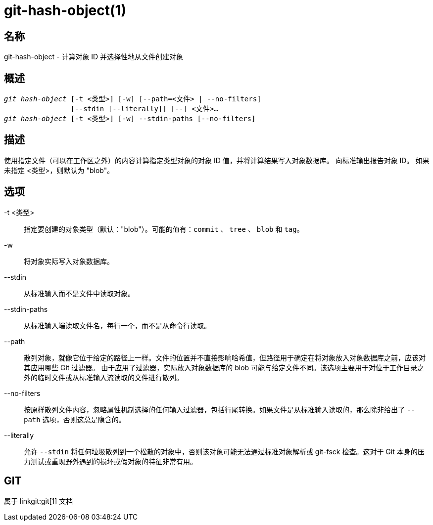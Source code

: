 git-hash-object(1)
==================

名称
--
git-hash-object - 计算对象 ID 并选择性地从文件创建对象


概述
--
[verse]
'git hash-object' [-t <类型>] [-w] [--path=<文件> | --no-filters]
		[--stdin [--literally]] [--] <文件>...
'git hash-object' [-t <类型>] [-w] --stdin-paths [--no-filters]

描述
--
使用指定文件（可以在工作区之外）的内容计算指定类型对象的对象 ID 值，并将计算结果写入对象数据库。 向标准输出报告对象 ID。 如果未指定 <类型>，则默认为 "blob"。

选项
--

-t <类型>::
	指定要创建的对象类型（默认："blob"）。可能的值有：`commit` 、 `tree` 、 `blob` 和 `tag`。

-w::
	将对象实际写入对象数据库。

--stdin::
	从标准输入而不是文件中读取对象。

--stdin-paths::
	从标准输入端读取文件名，每行一个，而不是从命令行读取。

--path::
	散列对象，就像它位于给定的路径上一样。文件的位置并不直接影响哈希值，但路径用于确定在将对象放入对象数据库之前，应该对其应用哪些 Git 过滤器。 由于应用了过滤器，实际放入对象数据库的 blob 可能与给定文件不同。该选项主要用于对位于工作目录之外的临时文件或从标准输入流读取的文件进行散列。

--no-filters::
	按原样散列文件内容，忽略属性机制选择的任何输入过滤器，包括行尾转换。如果文件是从标准输入读取的，那么除非给出了 `--path` 选项，否则这总是隐含的。

--literally::
	允许 `--stdin` 将任何垃圾散列到一个松散的对象中，否则该对象可能无法通过标准对象解析或 git-fsck 检查。这对于 Git 本身的压力测试或重现野外遇到的损坏或假对象的特征非常有用。

GIT
---
属于 linkgit:git[1] 文档

